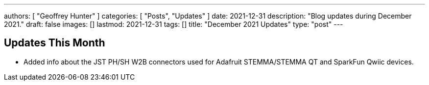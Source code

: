 ---
authors: [ "Geoffrey Hunter" ]
categories: [ "Posts", "Updates" ]
date: 2021-12-31
description: "Blog updates during December 2021."
draft: false
images: []
lastmod: 2021-12-31
tags: []
title: "December 2021 Updates"
type: "post"
---

== Updates This Month

* Added info about the JST PH/SH W2B connectors used for Adafruit STEMMA/STEMMA QT and SparkFun Qwiic devices.
